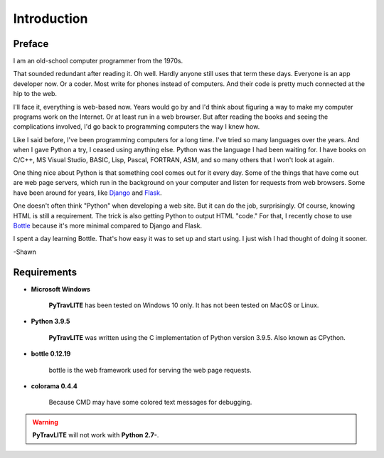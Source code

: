 **Introduction**
================

Preface
-------

I am an old-school computer programmer from the 1970s.

That sounded redundant after reading it. Oh well. Hardly anyone still
uses that term these days. Everyone is an app developer now. Or a coder. Most write for phones instead of computers. And their
code is pretty much connected at the hip to the web.

I'll face it, everything is web-based now. Years would go by and I'd think about figuring a way to make my computer programs
work on the Internet. Or at least run in a web browser. But after reading the books and seeing the complications involved, I'd
go back to programming computers the way I knew how.

Like I said before, I've been programming computers for a long time. I've tried so many languages over the years. And when I gave
Python a try, I ceased using anything else. Python was the language I had been waiting for. I have books on C/C++, MS Visual Studio,
BASIC, Lisp, Pascal, FORTRAN, ASM, and so many others that I won't look at again.

One thing nice about Python is that something cool comes out for it every day. Some of the things that have come out are web page
servers, which run in the background on your computer and listen for requests from web browsers. Some have been around for years,
like `Django
<https://en.wikipedia.org/wiki/Django_(web_framework)>`__ and `Flask
<https://en.wikipedia.org/wiki/Flask_(web_framework)>`__.

One doesn't often think "Python" when developing a web site. But it can do the job, surprisingly. Of course, knowing HTML is still
a requirement. The trick is also getting Python to output HTML "code." For that, I recently chose to use `Bottle
<https://en.wikipedia.org/wiki/Bottle_(web_framework)>`__ because it's more minimal compared to Django and Flask.

I spent a day learning Bottle. That's how easy it was to set up and start using. I just wish I had thought of doing it sooner.

-Shawn


Requirements
------------

* **Microsoft Windows**
   
   **PyTravLITE** has been tested on Windows 10 only.
   It has not been tested on MacOS or Linux.
   
* **Python 3.9.5**
   
   **PyTravLITE** was written using the C implementation of Python
   version 3.9.5. Also known as CPython.
   
* **bottle 0.12.19**

   bottle is the web framework used for serving the web page requests.

* **colorama 0.4.4**

   Because CMD may have some colored text messages for debugging.

   
.. Warning::
   **PyTravLITE** will not work with **Python 2.7-**.
